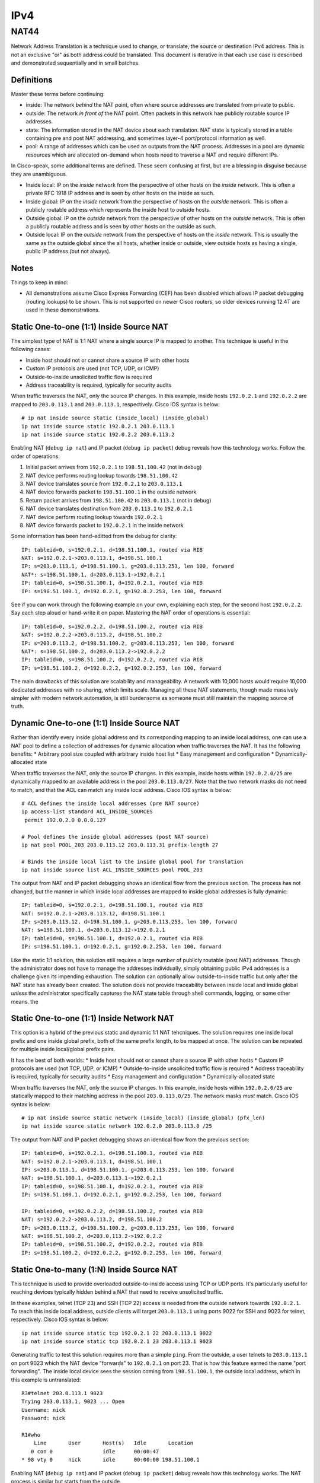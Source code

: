 ====
IPv4
====

NAT44
-----
Network Address Translation is a technique used to change, or translate,
the source or destination IPv4 address. This is not an exclusive "or" as both
address could be translated. This document is iterative in that each use case
is described and demonstrated sequentially and in small batches.

Definitions
^^^^^^^^^^^
Master these terms before continuing:

* inside: The network *behind* the NAT point, often where source
  addresses are translated from private to public.
* outside: The network *in front of* the NAT point. Often packets in
  this network hae publicly routable source IP addresses.
* state: The information stored in the NAT device about each translation.
  NAT state is typically stored in a table containing pre and post NAT
  addressing, and sometimes layer-4 port/protocol information as well.
* pool: A range of addresses which can be used as outputs from the NAT
  process. Addresses in a pool are dynamic resources which are allocated
  on-demand when hosts need to traverse a NAT and require different IPs.

In Cisco-speak, some additional terms are defined. These seem confusing at
first, but are a blessing in disguise because they are unambiguous.

* Inside local: IP on the *inside* network from the perspective of other
  hosts on the *inside* network. This is often a private RFC 1918 IP
  address and is seen by other hosts on the inside as such.
* Inside global: IP on the *inside* network from the perspective of
  hosts on the *outside* network. This is often a publicly routable
  address which represents the inside host to outside hosts.
* Outside global: IP on the *outside* network from the perspective of other
  hosts on the *outside* network. This is often a publicly routable
  address and is seen by other hosts on the outside as such.
* Outside local: IP on the *outside* network from the perspective of
  hosts on the *inside* network. This is usually the same as the outside
  global since the all hosts, whether inside or outside, view outside hosts
  as having a single, public IP address (but not always).

Notes
^^^^^
Things to keep in mind:

* All demonstrations assume Cisco Express Forwarding (CEF) has been disabled
  which allows IP packet debugging (routing lookups) to be shown. This is
  not supported on newer Cisco routers, so older devices running 12.4T are
  used in these demonstrations.

Static One-to-one (1:1) Inside Source NAT
^^^^^^^^^^^^^^^^^^^^^^^^^^^^^^^^^^^^^^^^^
The simplest type of NAT is 1:1 NAT where a single source IP is mapped to
another. This technique is useful in the following cases:

* Inside host should not or cannot share a source IP with other hosts
* Custom IP protocols are used (not TCP, UDP, or ICMP)
* Outside-to-inside unsolicited traffic flow is required
* Address traceability is required, typically for security audits

When traffic traverses the NAT, only the source IP changes. In this example,
inside hosts ``192.0.2.1`` and ``192.0.2.2`` are mapped to ``203.0.113.1``
and ``203.0.113.1``, respectively. Cisco IOS syntax is below::

  # ip nat inside source static (inside_local) (inside_global)
  ip nat inside source static 192.0.2.1 203.0.113.1
  ip nat inside source static 192.0.2.2 203.0.113.2

Enabling NAT (``debug ip nat``) and IP packet (``debug ip packet``) debug
reveals how this technology works. Follow the order of operations:

1. Initial packet arrives from ``192.0.2.1`` to ``198.51.100.42`` (not in debug)
2. NAT device performs routing lookup towards ``198.51.100.42``
3. NAT device translates source from ``192.0.2.1`` to ``203.0.113.1``
4. NAT device forwards packet to ``198.51.100.1`` in the outside network
5. Return packet arrives from ``198.51.100.42`` to ``203.0.113.1`` (not in debug)
6. NAT device translates destination from ``203.0.113.1`` to ``192.0.2.1``
7. NAT device perform routing lookup towards ``192.0.2.1``
8. NAT device forwards packet to ``192.0.2.1`` in the inside network

Some information has been hand-editted from the debug for clarity::

  IP: tableid=0, s=192.0.2.1, d=198.51.100.1, routed via RIB
  NAT: s=192.0.2.1->203.0.113.1, d=198.51.100.1
  IP: s=203.0.113.1, d=198.51.100.1, g=203.0.113.253, len 100, forward
  NAT*: s=198.51.100.1, d=203.0.113.1->192.0.2.1
  IP: tableid=0, s=198.51.100.1, d=192.0.2.1, routed via RIB
  IP: s=198.51.100.1, d=192.0.2.1, g=192.0.2.253, len 100, forward

See if you can work through the following example on your own, explaining
each step, for the second host ``192.0.2.2``. Say each step aloud or hand-write
it on paper. Mastering the NAT order of operations is essential::

  IP: tableid=0, s=192.0.2.2, d=198.51.100.2, routed via RIB
  NAT: s=192.0.2.2->203.0.113.2, d=198.51.100.2
  IP: s=203.0.113.2, d=198.51.100.2, g=203.0.113.253, len 100, forward
  NAT*: s=198.51.100.2, d=203.0.113.2->192.0.2.2
  IP: tableid=0, s=198.51.100.2, d=192.0.2.2, routed via RIB
  IP: s=198.51.100.2, d=192.0.2.2, g=192.0.2.253, len 100, forward

The main drawbacks of this solution are scalability and manageability. A
network with 10,000 hosts would require 10,000 dedicated addresses with
no sharing, which limits scale. Managing all these NAT statements, though
made massively simpler with modern network automation, is still burdensome
as someone must still maintain the mapping source of truth.

Dynamic One-to-one (1:1) Inside Source NAT
^^^^^^^^^^^^^^^^^^^^^^^^^^^^^^^^^^^^^^^^^^
Rather than identify every inside global address and its corresponding
mapping to an inside local address, one can use a NAT pool to define a
collection of addresses for dynamic allocation when traffic traverses the
NAT. It has the following benefits:
* Arbitrary pool size coupled with arbitrary inside host list
* Easy management and configuration
* Dynamically-allocated state

When traffic traverses the NAT, only the source IP changes. In this example,
inside hosts within ``192.0.2.0/25`` are dynamically mapped to an available
address in the pool ``203.0.113.0/27``. Note that the two network masks do
not need to match, and that the ACL can match any inside local address.
Cisco IOS syntax is below::

  # ACL defines the inside local addresses (pre NAT source)
  ip access-list standard ACL_INSIDE_SOURCES
   permit 192.0.2.0 0.0.0.127

  # Pool defines the inside global addresses (post NAT source)
  ip nat pool POOL_203 203.0.113.12 203.0.113.31 prefix-length 27

  # Binds the inside local list to the inside global pool for translation
  ip nat inside source list ACL_INSIDE_SOURCES pool POOL_203

The output from NAT and IP packet debugging shows an identical flow from the
previous section. The process has not changed, but the manner in which inside
local addresses are mapped to inside global addresses is fully dynamic::

  IP: tableid=0, s=192.0.2.1, d=198.51.100.1, routed via RIB
  NAT: s=192.0.2.1->203.0.113.12, d=198.51.100.1
  IP: s=203.0.113.12, d=198.51.100.1, g=203.0.113.253, len 100, forward
  NAT: s=198.51.100.1, d=203.0.113.12->192.0.2.1
  IP: tableid=0, s=198.51.100.1, d=192.0.2.1, routed via RIB
  IP: s=198.51.100.1, d=192.0.2.1, g=192.0.2.253, len 100, forward

Like the static 1:1 solution, this solution still requires a large number of
publicly routable (post NAT) addresses. Though the administrator does not
have to manage the addresses individually, simply obtaining public IPv4
addresses is a challenge given its impending exhaustion. The solution can
optionally allow outside-to-inside traffic but only after the NAT state
has already been created. The solution does not provide traceability
between inside local and inside global *unless* the administrator specifically
captures the NAT state table through shell commands, logging, or some
other means.
the

Static One-to-one (1:1) Inside Network NAT
^^^^^^^^^^^^^^^^^^^^^^^^^^^^^^^^^^^^^^^^^^
This option is a hybrid of the previous static and dynamic 1:1 NAT tehcniques.
The solution requires one inside local prefix and one inside global prefix,
both of the same prefix length, to be mapped at once. The solution can be
repeated for multiple inside local/global prefix pairs.

It has the best of both worlds:
* Inside host should not or cannot share a source IP with other hosts
* Custom IP protocols are used (not TCP, UDP, or ICMP)
* Outside-to-inside unsolicited traffic flow is required
* Address traceability is required, typically for security audits
* Easy management and configuration
* Dynamically-allocated state

When traffic traverses the NAT, only the source IP changes. In this example,
inside hosts within ``192.0.2.0/25`` are statically mapped to their matching
address in the pool ``203.0.113.0/25``. The network masks *must* match.
Cisco IOS syntax is below::

  # ip nat inside source static network (inside_local) (inside_global) (pfx_len)
  ip nat inside source static network 192.0.2.0 203.0.113.0 /25

The output from NAT and IP packet debugging shows an identical flow from the
previous section::

  IP: tableid=0, s=192.0.2.1, d=198.51.100.1, routed via RIB
  NAT: s=192.0.2.1->203.0.113.1, d=198.51.100.1
  IP: s=203.0.113.1, d=198.51.100.1, g=203.0.113.253, len 100, forward
  NAT: s=198.51.100.1, d=203.0.113.1->192.0.2.1
  IP: tableid=0, s=198.51.100.1, d=192.0.2.1, routed via RIB
  IP: s=198.51.100.1, d=192.0.2.1, g=192.0.2.253, len 100, forward

  IP: tableid=0, s=192.0.2.2, d=198.51.100.2, routed via RIB
  NAT: s=192.0.2.2->203.0.113.2, d=198.51.100.2
  IP: s=203.0.113.2, d=198.51.100.2, g=203.0.113.253, len 100, forward
  NAT: s=198.51.100.2, d=203.0.113.2->192.0.2.2
  IP: tableid=0, s=198.51.100.2, d=192.0.2.2, routed via RIB
  IP: s=198.51.100.2, d=192.0.2.2, g=192.0.2.253, len 100, forward

Static One-to-many (1:N) Inside Source NAT
^^^^^^^^^^^^^^^^^^^^^^^^^^^^^^^^^^^^^^^^^^
This technique is used to provide overloaded outside-to-inside access
using TCP or UDP ports. It's particularly useful for reaching devices
typically hidden behind a NAT that need to receive unsolicited traffic.

In these examples, telnet (TCP 23) and SSH (TCP 22) access is needed from
the outside network towards ``192.0.2.1``. To reach this inside local address,
outside clients will target ``203.0.113.1`` using ports 9022 for SSH and
9023 for telnet, respectively. Cisco IOS syntax is below::

  ip nat inside source static tcp 192.0.2.1 22 203.0.113.1 9022
  ip nat inside source static tcp 192.0.2.1 23 203.0.113.1 9023

Generating traffic to test this solution requires more than a simple ``ping``.
From the outside, a user telnets to ``203.0.113.1`` on port 9023 which the NAT
device "forwards" to ``192.0.2.1`` on port 23. That is how this feature earned
the name "port forwarding". The inside local device sees the session coming from
``198.51.100.1``, the outside local address, which in this example is
untranslated::

  R3#telnet 203.0.113.1 9023
  Trying 203.0.113.1, 9023 ... Open
  Username: nick
  Password: nick

  R1#who
      Line       User       Host(s)   Idle       Location
     0 con 0                idle      00:00:47
  * 98 vty 0     nick       idle      00:00:00 198.51.100.1

Enabling NAT (``debug ip nat``) and IP packet (``debug ip packet``) debug
reveals how this technology works. The NAT process is similar but
starts from the outside.

1. Initial packet arrives from ``198.51.100.1`` to ``192.0.2.1`` (not in debug)
2. NAT device translates destination port from 9023 to 23
3. NAT device translates destination from ``203.0.113.1`` to ``192.0.2.1``
4. NAT device perform routing lookup towards ``192.0.2.1``
5. NAT device forwards packet to ``192.0.2.1`` in the inside network
6. Return packet arrives from ``192.0.2.1`` to ``198.51.100.1`` (not in debug)
7. NAT device performs routing lookup towards ``198.51.100.1``
8. NAT device translates source port from 23 to 9023
9. NAT device translates source from ``192.0.2.1`` to ``203.0.113.1``
10. NAT device forwards packet to ``198.51.100.1`` in the outside network

Device output::

  NAT: TCP s=37189, d=9023->23
  NAT: s=198.51.100.1, d=203.0.113.1->192.0.2.1
  IP: tableid=0, s=198.51.100.1, d=192.0.2.1, routed via RIB
  IP: s=198.51.100.1, d=192.0.2.1, g=192.0.2.253, len 42, forward
  IP: tableid=0, s=192.0.2.1, d=198.51.100.1, routed via RIB
  NAT: TCP s=23->9023, d=37189
  NAT: s=192.0.2.1->203.0.113.1, d=198.51.100.1
  IP: s=203.0.113.1, d=198.51.100.1, g=203.0.113.253, len 42, forward

The next example is almost identical except uses SSH. Use this opportunity
to test your understanding by following the debug output and reciting
the NAT order of operations::

  R3#ssh -l nick -p 9022 203.0.113.1

  Password: nick

  R1#who
      Line       User       Host(s)              Idle       Location
     0 con 0                idle                 00:02:23
  * 98 vty 0     nick       idle                 00:00:00 198.51.100.1

    Interface    User               Mode         Idle     Peer Address

  NAT: TCP s=20534, d=9022->22
  NAT: s=198.51.100.1, d=203.0.113.1->192.0.2.1 [21542]
  IP: tableid=0, s=198.51.100.1, d=192.0.2.1, routed via RIB
  IP: s=198.51.100.1, d=192.0.2.1, g=192.0.2.253, len 40, forward
  IP: tableid=0, s=192.0.2.1, d=198.51.100.1, routed via RIB
  NAT: TCP s=22->9022, d=20534
  NAT: s=192.0.2.1->203.0.113.1, d=198.51.100.1
  IP: s=203.0.113.1, d=198.51.100.1, g=203.0.113.253, len 268, forward
  
Dynamic One-to-many (1:N) Inside Source NAT
^^^^^^^^^^^^^^^^^^^^^^^^^^^^^^^^^^^^^^^^^^^
This type of NAT is the most commonly deployed. Almost every consumer Internet
connection has a LAN network for wired/wireless access. All hosts on this
segment are translated to a single source IP address by using layer-4 source
port overloading. The changed source port serves as the demultiplexer to
translate return traffic back to the proper source IP address. 

This solution is also called NAT overload, Port Address Translation (PAT), or
Network Address/Port Translation (NAPT). The solution can consume a NAT pool
(range) but can reuse inside global addresses in the pool across many inside
local addresses::

  # ACL defines the inside local addresses (pre NAT source)
  ip access-list standard ACL_INSIDE_SOURCES
   permit 192.0.2.0 0.0.0.127

  # Pool defines the inside global addresses (post NAT source)
  ip nat pool POOL_203 203.0.113.12 203.0.113.31 prefix-length 27

  # Binds the inside local list to the inside global pool for translation
  # Addresses allocated from the pool can be re-used
  ip nat inside source list ACL_INSIDE_SOURCES pool POOL_203 overload

In order to see this solution, ``debug ip nat detailed`` is used to more
explicitly show the inside and outside packets and their layer-4 ports. The
first example uses telnet from ``192.0.2.1`` to ``198.51.100.1``.

1. Initial packet arrives from ``192.0.2.1`` to ``198.51.100.1`` (not in debug)
2. NAT device performs routing lookup towards ``198.51.100.1``
3. NAT device identifies inside translation using source port 57186.
4. NAT device translates source from ``192.0.2.1`` to ``203.0.113.12``
5. NAT device forwards packet to ``198.51.100.1`` in the outside network
6. Return packet arrives from ``198.51.100.42`` to ``203.0.113.1`` (not in debug)
7. NAT device identifies outside translation using destination port 57186.
8. NAT device translates destination from ``203.0.113.12`` to ``192.0.2.1``
9. NAT device perform routing lookup towards ``192.0.2.1``
10. NAT device forwards packet to ``192.0.2.1`` in the inside network

Device output below explains how this works::

  IP: tableid=0, s=192.0.2.1, d=198.51.100.1, routed via RIB
  NAT: i: tcp (192.0.2.1, 57186) -> (198.51.100.1, 23)
  NAT: s=192.0.2.1->203.0.113.12, d=198.51.100.1
  IP: s=203.0.113.12, d=198.51.100.1, g=203.0.113.253, len 42, forward
  NAT: o: tcp (198.51.100.1, 23) -> (203.0.113.12, 57186)
  NAT: s=198.51.100.1, d=203.0.113.12->192.0.2.1
  IP: tableid=0, s=198.51.100.1, d=192.0.2.1, routed via RIB
  IP: s=198.51.100.1, d=192.0.2.1, g=192.0.2.253, len 42, forward

The power of the solution is illustrated in the output below. A new source,
``192.0.2.2`` also initiates a telnet session to ``198.51.100.1`` and is
translated to the same inside global address ``203.0.113.12`` except has
a source port of 55943. Try to follow the order of operations::

  IP: tableid=0, s=192.0.2.2, d=198.51.100.1, routed via RIB
  NAT: i: tcp (192.0.2.2, 55943) -> (198.51.100.1, 23)
  NAT: s=192.0.2.2->203.0.113.12, d=198.51.100.1
  IP: s=203.0.113.12, d=198.51.100.1, g=203.0.113.253, len 42, forward
  NAT: o: tcp (198.51.100.1, 23) -> (203.0.113.12, 55943)
  NAT: s=198.51.100.1, d=203.0.113.12->192.0.2.2
  IP: tableid=0, s=198.51.100.1, d=192.0.2.2, routed via RIB
  IP: s=198.51.100.1, d=192.0.2.2, g=192.0.2.253, len 42, forward

The solution, while very widely used, has many drawbacks:

* Many hosts use a common IP address; hard to trace
* Applications that require source ports to remain unchanged may not work.
  The NAT would have to retain source ports, which assumes inside local
  devices never use the same source port for inside-to-outside flows.
* It only works TCP and UDP traditionally, but most implementations also
  support ICMP. Protocols like GRE, IPv6-in-IPv4, and L2TP do not work.

Twice NAT
^^^^^^^^^
This NAT technique is by far the most complex. It is generally limited to
in environments where there are overlapping IPs between two hosts that must
communicate directly. This can occur between RFC 1918 addressing when
organizations undergo mergers and acquisitions.

In this example, an inside host ``192.0.2.1`` needs to communicate to an
outside host ``198.51.100.1``. Both of these problems exist:

1. There is already a host with IP ``198.51.100.1`` on the inside network
2. There is already a host with IP ``192.0.2.1`` on the outside network

To make this work, each host must see the other as some other address.
That is, both the inside source and outside source must be concurrently
translated, hence the name "twice NAT". This should not be confused with
"double NAT" which is discussed in the CGN section.

Twice NAT is where all four of the NAT address types are different:

* inside local: ``192.0.2.1``
* inside global: ``203.0.113.1``
* outside global: ``198.51.100.1``
* outside local: ``192.0.2.99``

Cisco IOS example syntax::

  # ip nat inside source static (inside_local) (inside_global)
  ip nat inside source static 192.0.2.1 203.0.113.1

  # ip nat outside source static (outside_global) (outside_local)
  ip nat outside source static 198.51.100.1 192.0.2.99 add-route

The order of operations is similar to previous inside source NAT examples,
except that following every source translation is a destination translation.

1. Initial packet arrives from ``192.0.2.1`` to ``192.0.2.99`` (not in debug)
2. NAT device performs routing lookup towards ``192.0.2.99``
3. NAT device translates source from ``192.0.2.1`` to ``203.0.113.1``
4. NAT device translates destination from ``192.0.2.99`` to ``198.51.100.1``
5. NAT device forwards packet to ``198.51.100.1`` in the outside network
6. Return packet arrives from ``198.51.100.1`` to ``203.0.113.1`` (not in debug)
7. NAT device translates source from ``198.51.100.1`` to ``192.0.2.99``
8. NAT device translates destination from ``203.0.113.1`` to ``192.0.2.1``
9. NAT device perform routing lookup towards ``192.0.2.1``
10. NAT device forwards packet to ``192.0.2.1`` in the inside network

Device output showing the order of operations is below::

  IP: tableid=0, s=192.0.2.1, d=192.0.2.99, routed via RIB
  NAT: s=192.0.2.1->203.0.113.1, d=192.0.2.99 [40]
  NAT: s=203.0.113.1, d=192.0.2.99->198.51.100.1 [40]
  IP: s=203.0.113.1, d=198.51.100.1, g=203.0.113.253, len 100, forward
  NAT*: s=198.51.100.1->192.0.2.99, d=203.0.113.1 [40]
  NAT*: s=192.0.2.99, d=203.0.113.1->192.0.2.1 [40]
  IP: tableid=0, s=192.0.2.99, d=192.0.2.1, routed via RIB
  IP: s=192.0.2.99, d=192.0.2.1, g=192.0.2.253, len 100, forward

NAT as a crude load balancer
^^^^^^^^^^^^^^^^^^^^^^^^^^^^
This use case is uncommonly used but does, at a basic level, represent how
a server load balancer might work. It combines the logic of port forwarding
(unsolicited outside-to-inside access) with a rotary NAT pool to create
a dynamic solution whereby external clients can access internal hosts in
round-robin fashion, typically for load balancing.

Cisco IOS syntax example::

  # Define a list of virtual IPs for outside-to-inside access
  ip access-list standard ACL_VIRTUAL_IP
   permit 203.0.113.99

  # Define the inside local "servers" in the pool
  ip nat pool POOL_192 192.0.2.1 192.0.2.4 prefix-length 9 type rotary

  # Bind the virtual IP list to the server pool
  ip nat inside destination list ACL_VIRTUAL_IP pool POOL_192

Each time the outside host with IP ``198.51.100.1`` telnets to the
virtual IP address used to represent the server pool of ``203.0.113.99``,
the NAT device selects a different inside local address for the destination
of the connection. The range of inside IP addresses goes from ``192.0.2.1``
to ``192.0.2.4``, which are actual server IP addresses behind the NAT.
The debug is shown below with RIB/packet forwarding output
excluded for clarity as it reveals nothing new. Each block of output
is from a separate telnet session, and represents a single keystroke::
  
  # Choose server 192.0.2.1
  NAT*: s=198.51.100.1, d=203.0.113.99->192.0.2.1
  NAT*: s=192.0.2.1->203.0.113.99, d=198.51.100.1

  # Choose server 192.0.2.2
  NAT*: s=198.51.100.1, d=203.0.113.99->192.0.2.2
  NAT*: s=192.0.2.2->203.0.113.99, d=198.51.100.1

  # Choose server 192.0.2.3
  NAT*: s=198.51.100.1, d=203.0.113.99->192.0.2.3
  NAT*: s=192.0.2.3->203.0.113.99, d=198.51.100.1

  # Choose server 192.0.2.4
  NAT*: s=198.51.100.1, d=203.0.113.99->192.0.2.4
  NAT*: s=192.0.2.4->203.0.113.99, d=198.51.100.1

Carrier Grade NAT (CGN)
^^^^^^^^^^^^^^^^^^^^^^^
TODO: LSN, double NAT

NAT as a security tool
^^^^^^^^^^^^^^^^^^^^^^
TODO: topology hiding, minor security advantage

The true cost of NAT
^^^^^^^^^^^^^^^^^^^^
TODO: CGN logging opex, hardware capex, common abuses, ALG
